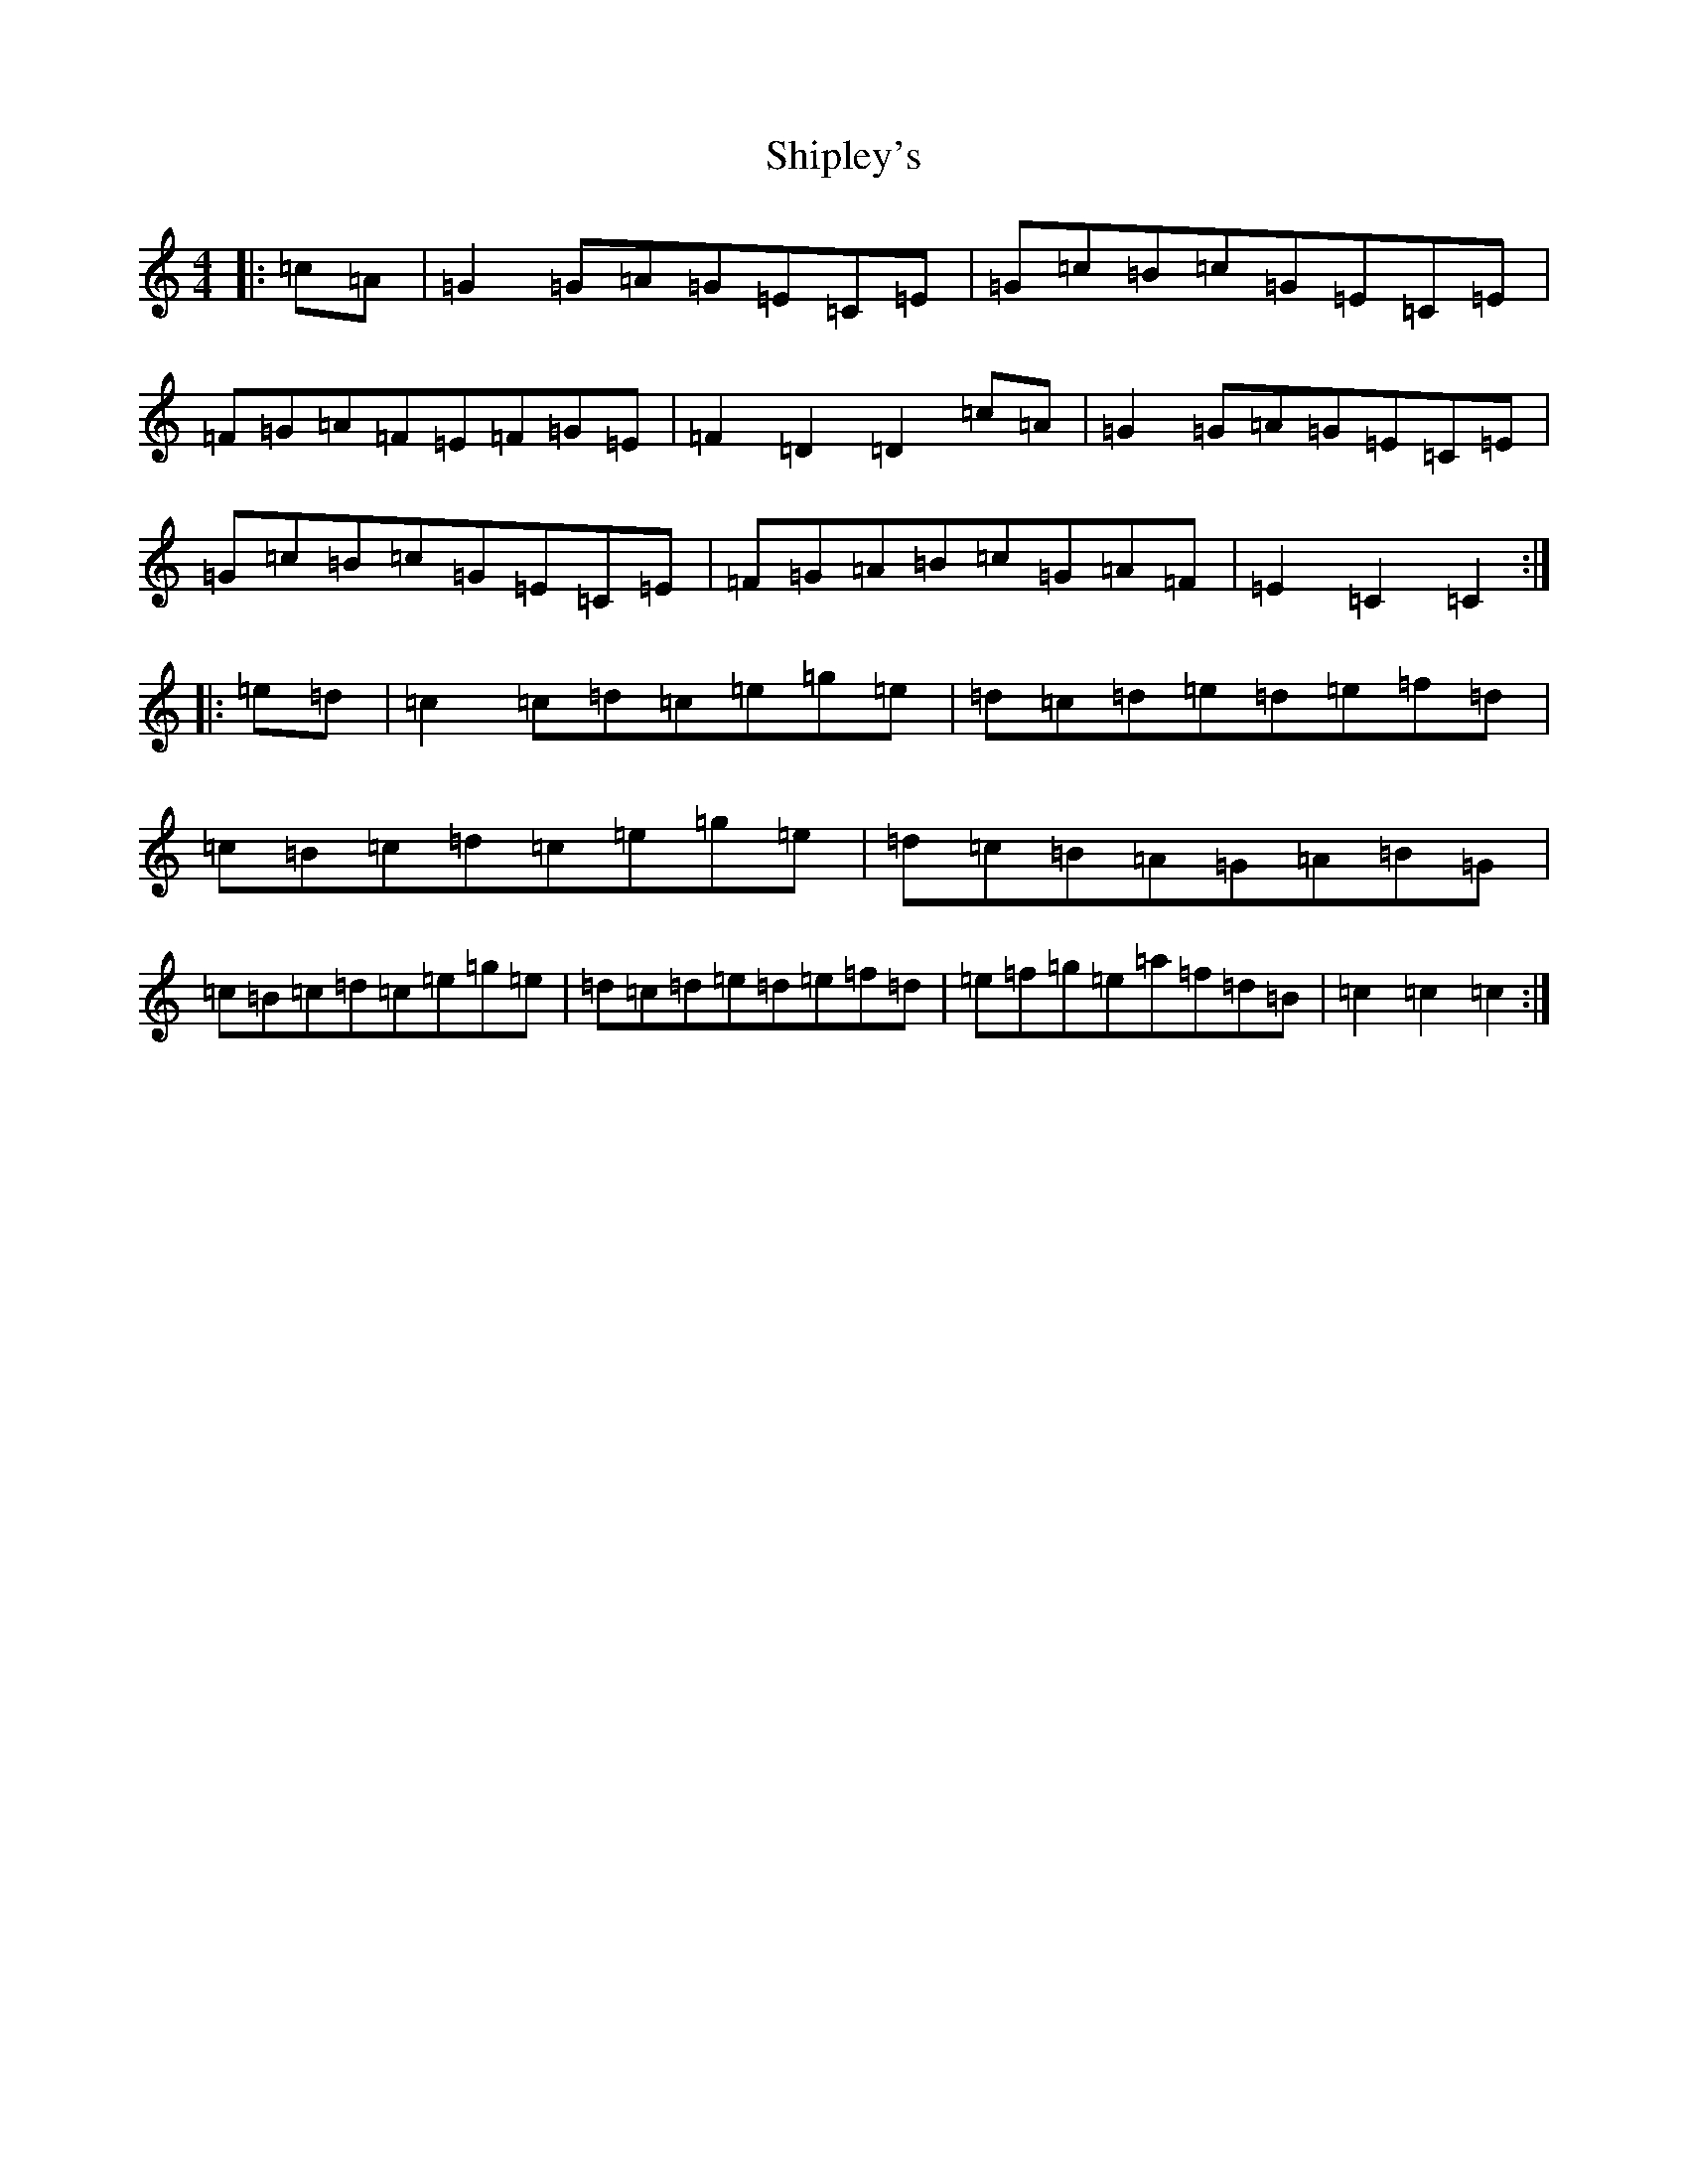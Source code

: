 X: 19339
T: Shipley's
S: https://thesession.org/tunes/7912#setting7912
R: reel
M:4/4
L:1/8
K: C Major
|:=c=A|=G2=G=A=G=E=C=E|=G=c=B=c=G=E=C=E|=F=G=A=F=E=F=G=E|=F2=D2=D2=c=A|=G2=G=A=G=E=C=E|=G=c=B=c=G=E=C=E|=F=G=A=B=c=G=A=F|=E2=C2=C2:||:=e=d|=c2=c=d=c=e=g=e|=d=c=d=e=d=e=f=d|=c=B=c=d=c=e=g=e|=d=c=B=A=G=A=B=G|=c=B=c=d=c=e=g=e|=d=c=d=e=d=e=f=d|=e=f=g=e=a=f=d=B|=c2=c2=c2:|